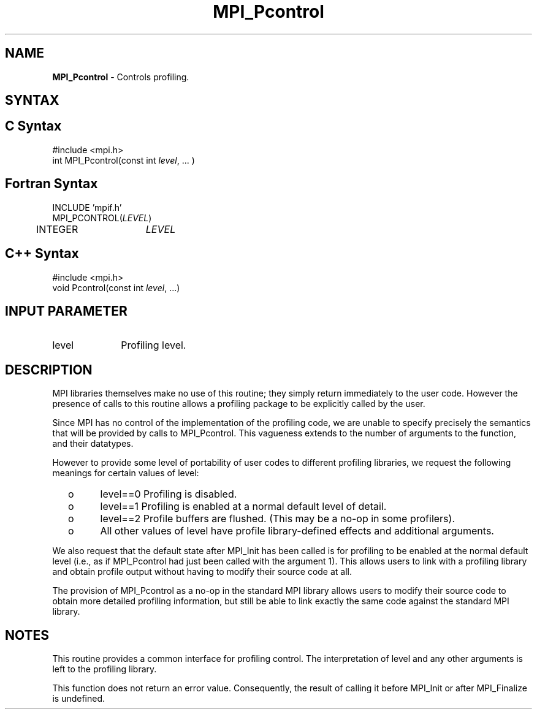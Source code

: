 .\" -*- nroff -*-
.\" Copyright 2006-2008 Sun Microsystems, Inc.
.\" Copyright (c) 1996 Thinking Machines Corporation
.\" $COPYRIGHT$
.TH MPI_Pcontrol 3 "Aug 05, 2015" "1.8.8" "Open MPI"
.SH NAME
\fBMPI_Pcontrol\fP \- Controls profiling.

.SH SYNTAX
.ft R
.SH C Syntax
.nf
#include <mpi.h>
int MPI_Pcontrol(const int \fIlevel\fP, \&... )

.fi
.SH Fortran Syntax
.nf
INCLUDE 'mpif.h'
MPI_PCONTROL(\fILEVEL\fP)
	INTEGER	\fILEVEL\fP

.fi
.SH C++ Syntax
.nf
#include <mpi.h>
void Pcontrol(const int \fIlevel\fP, \...)

.fi
.SH INPUT PARAMETER
.ft R
.TP 1i
level
Profiling level.

.SH DESCRIPTION
.ft R
MPI libraries themselves make no use of this routine; they simply return immediately to the user code. However the presence of calls to this routine allows a profiling package to be explicitly called by the user.  
.sp
Since MPI has no control of the implementation of the profiling code, we are unable to specify precisely the semantics that will be provided by calls to MPI_Pcontrol. This vagueness extends to the number of arguments to the function, and their datatypes. 
.sp
However to provide some level of portability of user codes to different
profiling libraries, we request the following meanings for certain values of level:
.TP
  o
level==0	Profiling is disabled.
.TP
  o
level==1	Profiling is enabled at a normal default level of detail.
.TP
  o
level==2	Profile buffers are flushed. (This may be a no-op in some
profilers).
.TP
  o
All other values of level have profile library-defined effects and additional arguments.  
.LP
.sp
We also request that the default state after MPI_Init has been called is for profiling to be enabled at the normal default level (i.e., as if MPI_Pcontrol had just been called with the argument 1). This allows users to link with a profiling library and obtain profile output without having to modify their source code at all.
.sp
The provision of MPI_Pcontrol as a no-op in the standard MPI library allows users to modify their source code to obtain more detailed profiling information, but still be able to link exactly the same code against the standard MPI library. 

.SH NOTES
.ft R
This routine provides a common interface for profiling control. The interpretation of level and any other arguments is left to the profiling library. 
.sp
This function does not return an error value. Consequently, the result of calling it before MPI_Init or after MPI_Finalize is undefined.

